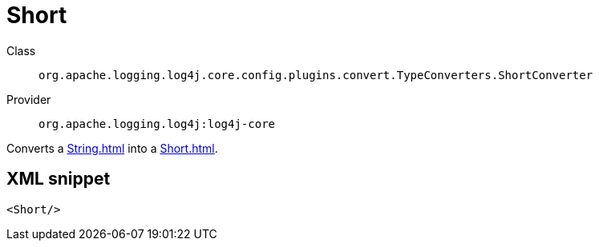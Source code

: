 ////
Licensed to the Apache Software Foundation (ASF) under one or more
contributor license agreements. See the NOTICE file distributed with
this work for additional information regarding copyright ownership.
The ASF licenses this file to You under the Apache License, Version 2.0
(the "License"); you may not use this file except in compliance with
the License. You may obtain a copy of the License at

    https://www.apache.org/licenses/LICENSE-2.0

Unless required by applicable law or agreed to in writing, software
distributed under the License is distributed on an "AS IS" BASIS,
WITHOUT WARRANTIES OR CONDITIONS OF ANY KIND, either express or implied.
See the License for the specific language governing permissions and
limitations under the License.
////
[#org_apache_logging_log4j_core_config_plugins_convert_TypeConverters_ShortConverter]
= Short

Class:: `org.apache.logging.log4j.core.config.plugins.convert.TypeConverters.ShortConverter`
Provider:: `org.apache.logging.log4j:log4j-core`

Converts a xref:String.adoc[] into a xref:Short.adoc[].

[#org_apache_logging_log4j_core_config_plugins_convert_TypeConverters_ShortConverter-XML-snippet]
== XML snippet
[source, xml]
----
<Short/>
----
